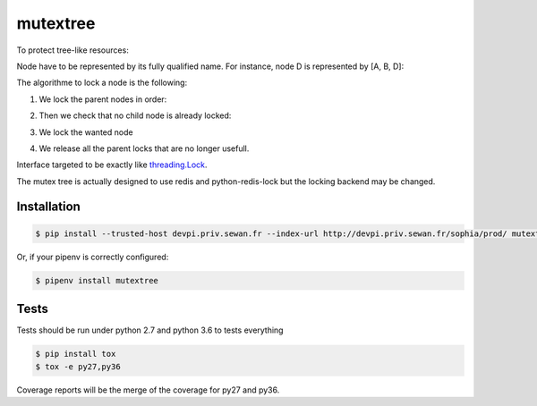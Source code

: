 mutextree
=======
|pipeline_status| |coverage| |black|

To protect tree-like resources:

.. image:: https://gitlab.priv.sewan.fr/sophia/mutex-tree/raw/master/images/mutextree-voc.png

Node have to be represented by its fully qualified name.
For instance, node D is represented by [A, B, D]:

.. image :: https://gitlab.priv.sewan.fr/sophia/mutex-tree/raw/master/images/mutextree-qualified-name.png

The algorithme to lock a node is the following:

1. We lock the parent nodes in order:

.. image :: https://gitlab.priv.sewan.fr/sophia/mutex-tree/raw/master/images/mutextree-step1.png

.. image :: https://gitlab.priv.sewan.fr/sophia/mutex-tree/raw/master/images/mutextree-step2.png

2. Then we check that no child node is already locked:

.. image :: https://gitlab.priv.sewan.fr/sophia/mutex-tree/raw/master/images/mutextree-step3.png

3. We lock the wanted node

.. image :: https://gitlab.priv.sewan.fr/sophia/mutex-tree/raw/master/images/mutextree-step4.png

4. We release all the parent locks that are no longer usefull.

.. image :: https://gitlab.priv.sewan.fr/sophia/mutex-tree/raw/master/images/mutextree-step5.png


Interface targeted to be exactly like threading.Lock_.

.. _threading.Lock : <http://docs.python.org/2/library/threading.html#threading.Lock>`

The mutex tree is actually designed to use redis and python-redis-lock but the locking backend may be changed.


Installation
------------
.. code-block:: console

    $ pip install --trusted-host devpi.priv.sewan.fr --index-url http://devpi.priv.sewan.fr/sophia/prod/ mutextree

Or, if your pipenv is correctly configured:

.. code-block:: console

    $ pipenv install mutextree


Tests
------

Tests should be run under python 2.7 and python 3.6 to tests everything

.. code-block:: console

    $ pip install tox
    $ tox -e py27,py36

Coverage reports will be the merge of the coverage for py27 and py36.


.. |pipeline_status| image:: https://gitlab.priv.sewan.fr/sophia/mutex-tree/badges/master/pipeline.svg
   :target: https://gitlab.priv.sewan.fr/sophia/mutex-tree/pipelines
.. |coverage| image:: https://gitlab.priv.sewan.fr/sophia/mutex-tree/badges/master/coverage.svg
   :target: https://gitlab.priv.sewan.fr/sophia/mutex-tree/commits/master
.. |black| image:: https://img.shields.io/badge/code%20style-black-000000.svg
   :target: https://github.com/ambv/black
